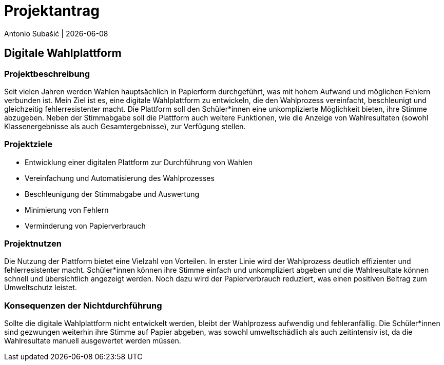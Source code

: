 = Projektantrag
Antonio Subašić | {docdate}
ifndef::imagesdir[:imagesdir: images]

== Digitale Wahlplattform

=== Projektbeschreibung

Seit vielen Jahren werden Wahlen hauptsächlich in Papierform durchgeführt, was mit hohem Aufwand und möglichen Fehlern verbunden ist. Mein Ziel ist es, eine digitale Wahlplattform zu entwickeln, die den Wahlprozess vereinfacht, beschleunigt und gleichzeitig fehlerresistenter macht. Die Plattform soll den Schüler*innen eine unkomplizierte Möglichkeit bieten, ihre Stimme abzugeben. Neben der Stimmabgabe soll die Plattform auch weitere Funktionen, wie die Anzeige von Wahlresultaten (sowohl Klassenergebnisse als auch Gesamtergebnisse), zur Verfügung stellen.

=== Projektziele

- Entwicklung einer digitalen Plattform zur Durchführung von Wahlen
- Vereinfachung und Automatisierung des Wahlprozesses
- Beschleunigung der Stimmabgabe und Auswertung
- Minimierung von Fehlern
- Verminderung von Papierverbrauch

=== Projektnutzen

Die Nutzung der Plattform bietet eine Vielzahl von Vorteilen. In erster Linie wird der Wahlprozess deutlich effizienter und fehlerresistenter macht. Schüler*innen können ihre Stimme einfach und unkompliziert abgeben und die Wahlresultate können schnell und übersichtlich angezeigt werden. Noch dazu wird der Papierverbrauch reduziert, was einen positiven Beitrag zum Umweltschutz leistet.

=== Konsequenzen der Nichtdurchführung

Sollte die digitale Wahlplattform nicht entwickelt werden, bleibt der Wahlprozess aufwendig und fehleranfällig. Die Schüler*innen sind gezwungen weiterhin ihre Stimme auf Papier abgeben, was sowohl umweltschädlich als auch zeitintensiv ist, da die Wahlresultate manuell ausgewertet werden müssen.